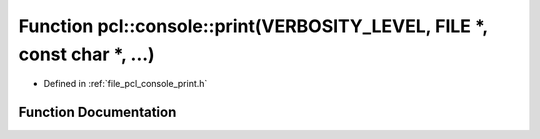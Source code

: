 .. _exhale_function_print_8h_1a3f157c517a58c681e80e37fd8f47ff19:

Function pcl::console::print(VERBOSITY_LEVEL, FILE \*, const char \*, ...)
==========================================================================

- Defined in :ref:`file_pcl_console_print.h`


Function Documentation
----------------------


.. doxygenfunction:: pcl::console::print(VERBOSITY_LEVEL, FILE *, const char *, ...)
